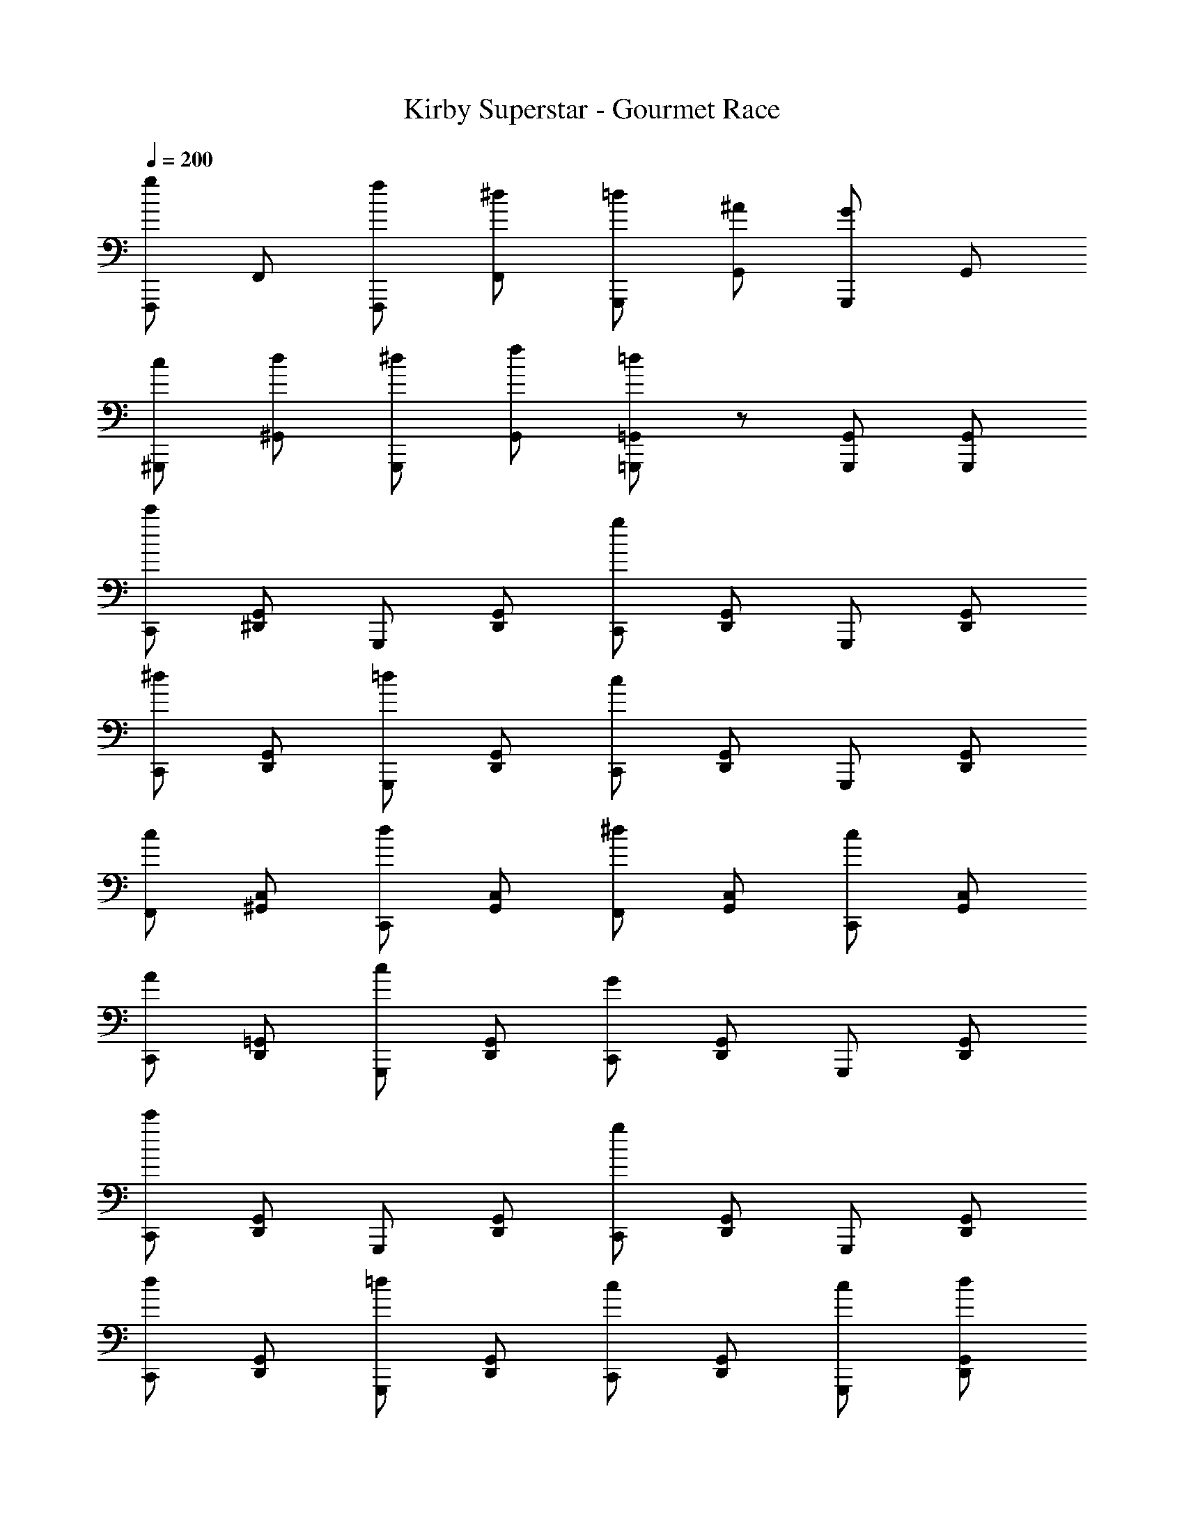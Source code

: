 X: 1
T: Kirby Superstar - Gourmet Race
Z: ABC Generated by Starbound Composer
L: 1/8
Q: 1/4=185
Q: 1/4=200
K: C
[gF,,,] F,, [fF,,,] [^dF,,] [=dG,,,] [^AG,,] [GG,,,] G,, 
[c^G,,,] [d^G,,] [^dG,,,] [fG,,] [=d=G,,,=G,,] z [G,,,G,,] [G,,,G,,] 
[c'C,,] [^D,,G,,] G,,, [D,,G,,] [gC,,] [D,,G,,] G,,, [D,,G,,] 
[^dC,,] [D,,G,,] [=dG,,,] [D,,G,,] [cC,,] [D,,G,,] G,,, [D,,G,,] 
[cF,,] [^G,,C,] [dC,,] [G,,C,] [^dF,,] [G,,C,] [cC,,] [G,,C,] 
[AC,,] [D,,=G,,] [cG,,,] [D,,G,,] [GC,,] [D,,G,,] G,,, [D,,G,,] 
[c'C,,] [D,,G,,] G,,, [D,,G,,] [gC,,] [D,,G,,] G,,, [D,,G,,] 
[dC,,] [D,,G,,] [=dG,,,] [D,,G,,] [cC,,] [D,,G,,] [cG,,,] [dD,,G,,] 
[^dF,,] [^G,,C,] [fC,,] [G,,C,] [=d=G,,] [^A,,D,] [A=D,,] [A,,D,] 
[cC,,] [^D,,G,,] [GG,,,] [D,,G,,] [cC,,] [D,,G,,] G,,, [D,,G,,] 
[c'c''C,,] [D,,G,,] G,,, [D,,G,,] [gg'C,,] [D,,G,,] G,,, [D,,G,,] 
[^d^d'C,,] [D,,G,,] [=d=d'G,,,] [D,,G,,] [cc'C,,] [D,,G,,] G,,, [D,,G,,] 
[cc'F,,] [^G,,C,] [dd'C,,] [G,,C,] [^d^d'F,,] [G,,C,] [cc'C,,] [G,,C,] 
[A^aC,,] [D,,=G,,] [cc'G,,,] [D,,G,,] [GgC,,] [D,,G,,] G,,, [D,,G,,] 
[c'c''C,,] [D,,G,,] G,,, [D,,G,,] [gg'C,,] [D,,G,,] G,,, [D,,G,,] 
[dd'F,,] [^G,,C,] [ff'C,,] [G,,C,] [gg'F,,] [G,,C,] [cc'C,,] [G,,C,] 
[=d=d'=G,,] [A,,D,] [ff'=D,,] [A,,D,] [dd'G,,] [A,,D,] [AaD,,] [A,,D,] 
[C,,c2c'2] [^D,,G,,] G,,, [D,,G,,] C,, [D,,G,,] G,,, [D,,G,,] 
[F,,,2F,,2z] [F,CF] [F,,,2F,,2z] [F,CF] [^G,,,2^G,,2z] [F,CF] [C,,2C,2z] [F,CF] 
[D,,2z] [^D,^A,^D] [=D,,2=D,2z] [^D,A,D] [C,,2C,2z] [D,A,D] [=G,,,2=G,,2z] [D,A,D] 
[F,,,2F,,2z] [F,CF] [F,,,2F,,2z] [F,CF] [^G,,,2^G,,2z] [F,CF] [C,,2C,2z] [F,CF] 
[^D,,2z] [D,A,D] [F,,2F,2z] [D,A,D] [=G,,4G,4z] [D,A,D] z2 
[^gF,,] [^G,,C,] C,, [=gG,,C,] [fF,,] [G,,C,] [^dC,,] [fG,,C,] 
[gC,,] [D,,=G,,] [c=G,,,] [D,,G,,] [gC,,] [D,,G,,] G,,, [D,,G,,] 
[fG,,] [f/3A,,=D,] f/3 f/3 [f=D,,] [dA,,D,] [=dG,,] [A,,D,] [^dD,,] [fA,,D,] 
[dC,,] [^D,,G,,] [fG,,,] [D,,G,,] [gC,,] [D,,G,,] [dG,,,] [D,,G,,] 
[F,,,2F,,2z] [F,CF] [F,,,2F,,2z] [F,CF] [^G,,,2^G,,2z] [F,CF] [C,,2C,2z] [F,CF] 
[D,,2z] [^D,A,D] [=D,,2=D,2z] [^D,A,D] [C,,2C,2z] [D,A,D] [=G,,,2=G,,2z] [D,A,D] 
[F,,,2F,,2z] [F,CF] [F,,,2F,,2z] [F,CF] [^G,,,2^G,,2z] [F,CF] [C,,2C,2z] [F,CF] 
[^D,,2z] [D,A,D] [F,,2F,2z] [D,A,D] [=G,,4G,4z] [D,A,D] z2 
[^G^gF,,] [^G,,C,] C,, [=G=gG,,C,] [FfF,,] [G,,C,] [^G^gC,,] [AaG,,C,] 
[cc'C,,] [D,,=G,,] [=G=g=G,,,] [D,,G,,] [DdC,,] [D,,G,,] [CcG,,,] [D,,G,,] 
[=D=dG,,] [D/3d/3A,,=D,] d/3 [D0d/3] z/3 [Dd=D,,] [FfA,,D,] [DdG,,] [A,AA,,D,] [G,GD,,] [A,AA,,D,] 
[CcC,,] [^D,,G,,] G,,, [D,,G,,] [C,,D,,G,,] z [AG,,2A,,2D,2] z 
[^dD,,] [d/3G,,A,,] d/3 d/3 [d^A,,,] [fG,,A,,] [gD,,] [gG,,A,,] [fA,,,] [dG,,A,,] 
[=dA,,,] [d/3=D,,F,,] d/3 d/3 [dF,,,] [^dD,,F,,] [=dA,,,] [D,,F,,] F,,, [^d/2D,,F,,] =d/2 
[cC,,] [c/3^D,,G,,] c/3 c/3 [cG,,,] [dD,,G,,] [^dC,,] [dD,,G,,] [=dG,,,] [cD,,G,,] 
[AG,,] [A/3A,,D,] A/3 A/3 [A=D,,] [cA,,D,] [dG,,] [A,,D,] D,, [c/2A,,D,] A/2 
[^G^G,,] [G/3C,^D,] G/3 G/3 [G^D,,] [AC,D,] [cG,,] [cC,D,] [AD,,] [GC,D,] 
[=GD,,] [G/3=G,,A,,] G/3 A/3 [^dA,,,] [fG,,A,,] [dD,,] [G,,A,,] [AA,,,] [G,,A,,] 
[dB,,] [d/3D,^F,] d/3 d/3 [d^F,,] [fD,F,] [^fB,,] [fD,F,] [^gF,,] [fD,F,] 
[=fA,,] [f/3=D,=F,] f/3 f/3 [f=F,,] [^fD,F,] [=fA,,] [D,F,] F,, [=g/2D,F,] f/2 
[dD,,] [d/3G,,A,,] d/3 d/3 [dA,,,] [fG,,A,,] [gD,,] [gG,,A,,] [fA,,,] [dG,,A,,] 
[=dA,,,] [d/3=D,,F,,] d/3 d/3 [dF,,,] [^dD,,F,,] [=dA,,,] [D,,F,,] F,,, [^d/2D,,F,,] =d/2 
[cC,,] [c/3^D,,G,,] c/3 c/3 [cG,,,] [dD,,G,,] [^dC,,] [dD,,G,,] [=dG,,,] [cD,,G,,] 
[AG,,] [A/3A,,D,] A/3 A/3 [A=D,,] [cA,,D,] [dG,,] [A,,D,] D,, [c/2A,,D,] A/2 
[^G^G,,] [G/3C,^D,] G/3 G/3 [G^D,,] [AC,D,] [cG,,] [cC,D,] [^dD,,] [fC,D,] 
[gD,,] [g/3=G,,A,,] g/3 g/3 [gA,,,] [aG,,A,,] [gD,,] [gG,,A,,] [fA,,,] [dG,,A,,] 
[=d=D,,] [fF,,=A,,] [g=A,,,] [dF,,A,,] [fD,,] [gF,,A,,] [dA,,,] [fF,,A,,] 
[dG,,] [fB,,=D,] [gD,,] [c'B,,D,] [bG,,B,,D,] z [G,,,2G,,2] 
[gF,,,] F,, [fF,,,] [^dF,,] [=dG,,,] [AG,,] [=GG,,,] G,, 
[c^G,,,] [d^G,,] [^dG,,,] [fG,,] [=d=G,,,=G,,] z [G,,,G,,] [G,,,G,,] 
[c'C,,] [^D,,G,,] G,,, [D,,G,,] [gC,,] [D,,G,,] G,,, [D,,G,,] 
[^dC,,] [D,,G,,] [=dG,,,] [D,,G,,] [cC,,] [D,,G,,] G,,, [D,,G,,] 
[cF,,] [^G,,C,] [dC,,] [G,,C,] [^dF,,] [G,,C,] [cC,,] [G,,C,] 
[AC,,] [D,,=G,,] [cG,,,] [D,,G,,] [GC,,] [D,,G,,] G,,, [D,,G,,] 
[c'C,,] [D,,G,,] G,,, [D,,G,,] [gC,,] [D,,G,,] G,,, [D,,G,,] 
[dC,,] [D,,G,,] [=dG,,,] [D,,G,,] [cC,,] [D,,G,,] [cG,,,] [dD,,G,,] 
[^dF,,] [^G,,C,] [fC,,] [G,,C,] [=d=G,,] [^A,,D,] [A=D,,] [A,,D,] 
[cC,,] [^D,,G,,] [GG,,,] [D,,G,,] [cC,,] [D,,G,,] G,,, [D,,G,,] 
[c'c''C,,] [D,,G,,] G,,, [D,,G,,] [gg'C,,] [D,,G,,] G,,, [D,,G,,] 
[^d^d'C,,] [D,,G,,] [=d=d'G,,,] [D,,G,,] [cc'C,,] [D,,G,,] G,,, [D,,G,,] 
[cc'F,,] [^G,,C,] [dd'C,,] [G,,C,] [^d^d'F,,] [G,,C,] [cc'C,,] [G,,C,] 
[AaC,,] [D,,=G,,] [cc'G,,,] [D,,G,,] [GgC,,] [D,,G,,] G,,, [D,,G,,] 
[c'c''C,,] [D,,G,,] G,,, [D,,G,,] [gg'C,,] [D,,G,,] G,,, [D,,G,,] 
[dd'F,,] [^G,,C,] [ff'C,,] [G,,C,] [gg'F,,] [G,,C,] [cc'C,,] [G,,C,] 
[=d=d'=G,,] [A,,D,] [ff'=D,,] [A,,D,] [dd'G,,] [A,,D,] [AaD,,] [A,,D,] 
[C,,c2c'2] [^D,,G,,] G,,, [D,,G,,] C,, [D,,G,,] G,,, [D,,G,,] 
[F,,,2F,,2z] [F,CF] [F,,,2F,,2z] [F,CF] [^G,,,2^G,,2z] [F,CF] [C,,2C,2z] [F,CF] 
[D,,2z] [^D,A,^D] [=D,,2=D,2z] [^D,A,D] [C,,2C,2z] [D,A,D] [=G,,,2=G,,2z] [D,A,D] 
[F,,,2F,,2z] [F,CF] [F,,,2F,,2z] [F,CF] [^G,,,2^G,,2z] [F,CF] [C,,2C,2z] [F,CF] 
[^D,,2z] [D,A,D] [F,,2F,2z] [D,A,D] [=G,,4G,4z] [D,A,D] z2 
[^gF,,] [^G,,C,] C,, [=gG,,C,] [fF,,] [G,,C,] [^dC,,] [fG,,C,] 
[gC,,] [D,,=G,,] [c=G,,,] [D,,G,,] [gC,,] [D,,G,,] G,,, [D,,G,,] 
[fG,,] [f/3A,,=D,] f/3 f/3 [f=D,,] [dA,,D,] [=dG,,] [A,,D,] [^dD,,] [fA,,D,] 
[dC,,] [^D,,G,,] [fG,,,] [D,,G,,] [gC,,] [D,,G,,] [dG,,,] [D,,G,,] 
[F,,,2F,,2z] [F,CF] [F,,,2F,,2z] [F,CF] [^G,,,2^G,,2z] [F,CF] [C,,2C,2z] [F,CF] 
[D,,2z] [^D,A,D] [=D,,2=D,2z] [^D,A,D] [C,,2C,2z] [D,A,D] [=G,,,2=G,,2z] [D,A,D] 
[F,,,2F,,2z] [F,CF] [F,,,2F,,2z] [F,CF] [^G,,,2^G,,2z] [F,CF] [C,,2C,2z] [F,CF] 
[^D,,2z] [D,A,D] [F,,2F,2z] [D,A,D] [=G,,4G,4z] [D,A,D] z2 
[^G^gF,,] [^G,,C,] C,, [=G=gG,,C,] [FfF,,] [G,,C,] [^G^gC,,] [AaG,,C,] 
[cc'C,,] [D,,=G,,] [=G=g=G,,,] [D,,G,,] [DdC,,] [D,,G,,] [CcG,,,] [D,,G,,] 
[=D=dG,,] [D/3d/3A,,=D,] d/3 [D0d/3] z/3 [Dd=D,,] [FfA,,D,] [DdG,,] [A,AA,,D,] [G,GD,,] [A,AA,,D,] 
[CcC,,] [^D,,G,,] G,,, [D,,G,,] [C,,D,,G,,] z [AG,,2A,,2D,2] z 
[^dD,,] [d/3G,,A,,] d/3 d/3 [d^A,,,] [fG,,A,,] [gD,,] [gG,,A,,] [fA,,,] [dG,,A,,] 
[=dA,,,] [d/3=D,,F,,] d/3 d/3 [dF,,,] [^dD,,F,,] [=dA,,,] [D,,F,,] F,,, [^d/2D,,F,,] =d/2 
[cC,,] [c/3^D,,G,,] c/3 c/3 [cG,,,] [dD,,G,,] [^dC,,] [dD,,G,,] [=dG,,,] [cD,,G,,] 
[AG,,] [A/3A,,D,] A/3 A/3 [A=D,,] [cA,,D,] [dG,,] [A,,D,] D,, [c/2A,,D,] A/2 
[^G^G,,] [G/3C,^D,] G/3 G/3 [G^D,,] [AC,D,] [cG,,] [cC,D,] [AD,,] [GC,D,] 
[=GD,,] [G/3=G,,A,,] G/3 A/3 [^dA,,,] [fG,,A,,] [dD,,] [G,,A,,] [AA,,,] [G,,A,,] 
[dB,,] [d/3D,^F,] d/3 d/3 [d^F,,] [fD,F,] [^fB,,] [fD,F,] [^gF,,] [fD,F,] 
[=fA,,] [f/3=D,=F,] f/3 f/3 [f=F,,] [^fD,F,] [=fA,,] [D,F,] F,, [=g/2D,F,] f/2 
[dD,,] [d/3G,,A,,] d/3 d/3 [dA,,,] [fG,,A,,] [gD,,] [gG,,A,,] [fA,,,] [dG,,A,,] 
[=dA,,,] [d/3=D,,F,,] d/3 d/3 [dF,,,] [^dD,,F,,] [=dA,,,] [D,,F,,] F,,, [^d/2D,,F,,] =d/2 
[cC,,] [c/3^D,,G,,] c/3 c/3 [cG,,,] [dD,,G,,] [^dC,,] [dD,,G,,] [=dG,,,] [cD,,G,,] 
[AG,,] [A/3A,,D,] A/3 A/3 [A=D,,] [cA,,D,] [dG,,] [A,,D,] D,, [c/2A,,D,] A/2 
[^G^G,,] [G/3C,^D,] G/3 G/3 [G^D,,] [AC,D,] [cG,,] [cC,D,] [^dD,,] [fC,D,] 
[gD,,] [g/3=G,,A,,] g/3 g/3 [gA,,,] [aG,,A,,] [gD,,] [gG,,A,,] [fA,,,] [dG,,A,,] 
[=d=D,,] [fF,,=A,,] [g=A,,,] [dF,,A,,] [fD,,] [gF,,A,,] [dA,,,] [fF,,A,,] 
[dG,,] [fB,,=D,] [gD,,] [c'B,,D,] [bG,,B,,D,] z [G,,,2G,,2] 
